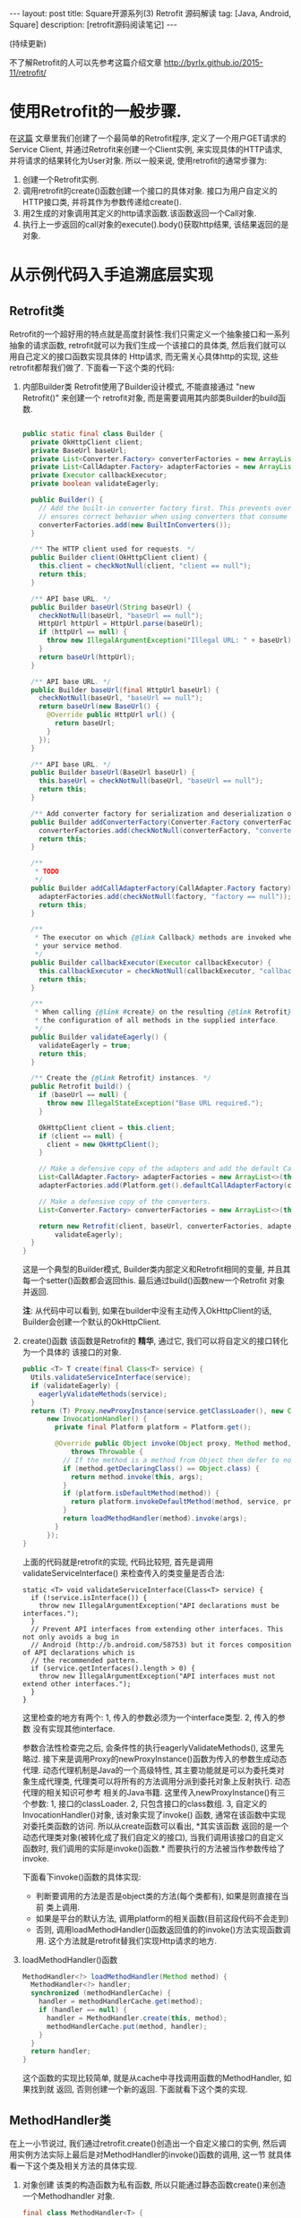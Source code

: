 #+OPTIONS: num:nil
#+OPTIONS: ^:nil
#+OPTIONS: H:nil
#+OPTIONS: toc:nil
#+AUTHOR: Zhengchao Xu
#+EMAIL: xuzhengchaojob@gmail.com

#+BEGIN_HTML
---
layout: post
title: Square开源系列(3) Retrofit 源码解读 
tag: [Java, Android, Square]
description: [retrofit源码阅读笔记]
---
#+END_HTML

(持续更新)

不了解Retrofit的人可以先参考这篇介绍文章 [[http://byrlx.github.io/2015-11/retrofit/]]

* 使用Retrofit的一般步骤.
在[[http://byrlx.github.io/2015-11/retrofit/][这篇]] 文章里我们创建了一个最简单的Retrofit程序, 定义了一个用户GET请求的Service Client, 
并通过Retrofit来创建一个Client实例, 来实现具体的HTTP请求, 并将请求的结果转化为User对象.
所以一般来说, 使用retrofit的通常步骤为:
1. 创建一个Retrofit实例.
2. 调用retrofit的create()函数创建一个接口的具体对象.
   接口为用户自定义的HTTP接口类, 并将其作为参数传递给create().
3. 用2生成的对象调用其定义的http请求函数.该函数返回一个Call对象.
4. 执行上一步返回的call对象的execute().body()获取http结果, 该结果返回的是对象.
* 从示例代码入手追溯底层实现
** Retrofit类
Retrofit的一个超好用的特点就是高度封装性:我们只需定义一个抽象接口和一系列抽象的请求函数, 
retrofit就可以为我们生成一个该接口的具体类, 然后我们就可以用自己定义的接口函数实现具体的
Http请求, 而无需关心具体http的实现, 这些retrofit都帮我们做了. 下面看一下这个类的代码:
1. 内部Builder类
   Retrofit使用了Builder设计模式, 不能直接通过 "new Retrofit()" 来创建一个
   retrofit对象, 而是需要调用其内部类Builder的build函数.
   #+BEGIN_SRC java
   
  public static final class Builder {
    private OkHttpClient client;
    private BaseUrl baseUrl;
    private List<Converter.Factory> converterFactories = new ArrayList<>();
    private List<CallAdapter.Factory> adapterFactories = new ArrayList<>();
    private Executor callbackExecutor;
    private boolean validateEagerly;

    public Builder() {
      // Add the built-in converter factory first. This prevents overriding its behavior but also
      // ensures correct behavior when using converters that consume all types.
      converterFactories.add(new BuiltInConverters());
    }

    /** The HTTP client used for requests. */
    public Builder client(OkHttpClient client) {
      this.client = checkNotNull(client, "client == null");
      return this;
    }

    /** API base URL. */
    public Builder baseUrl(String baseUrl) {
      checkNotNull(baseUrl, "baseUrl == null");
      HttpUrl httpUrl = HttpUrl.parse(baseUrl);
      if (httpUrl == null) {
        throw new IllegalArgumentException("Illegal URL: " + baseUrl);
      }
      return baseUrl(httpUrl);
    }

    /** API base URL. */
    public Builder baseUrl(final HttpUrl baseUrl) {
      checkNotNull(baseUrl, "baseUrl == null");
      return baseUrl(new BaseUrl() {
        @Override public HttpUrl url() {
          return baseUrl;
        }
      });
    }

    /** API base URL. */
    public Builder baseUrl(BaseUrl baseUrl) {
      this.baseUrl = checkNotNull(baseUrl, "baseUrl == null");
      return this;
    }

    /** Add converter factory for serialization and deserialization of objects. */
    public Builder addConverterFactory(Converter.Factory converterFactory) {
      converterFactories.add(checkNotNull(converterFactory, "converterFactory == null"));
      return this;
    }

    /**
     * TODO
     */
    public Builder addCallAdapterFactory(CallAdapter.Factory factory) {
      adapterFactories.add(checkNotNull(factory, "factory == null"));
      return this;
    }

    /**
     * The executor on which {@link Callback} methods are invoked when returning {@link Call} from
     * your service method.
     */
    public Builder callbackExecutor(Executor callbackExecutor) {
      this.callbackExecutor = checkNotNull(callbackExecutor, "callbackExecutor == null");
      return this;
    }

    /**
     * When calling {@link #create} on the resulting {@link Retrofit} instance, eagerly validate
     * the configuration of all methods in the supplied interface.
     */
    public Builder validateEagerly() {
      validateEagerly = true;
      return this;
    }

    /** Create the {@link Retrofit} instances. */
    public Retrofit build() {
      if (baseUrl == null) {
        throw new IllegalStateException("Base URL required.");
      }

      OkHttpClient client = this.client;
      if (client == null) {
        client = new OkHttpClient();
      }

      // Make a defensive copy of the adapters and add the default Call adapter.
      List<CallAdapter.Factory> adapterFactories = new ArrayList<>(this.adapterFactories);
      adapterFactories.add(Platform.get().defaultCallAdapterFactory(callbackExecutor));

      // Make a defensive copy of the converters.
      List<Converter.Factory> converterFactories = new ArrayList<>(this.converterFactories);

      return new Retrofit(client, baseUrl, converterFactories, adapterFactories, callbackExecutor,
          validateEagerly);
    }
  }
   #+END_SRC
   这是一个典型的Builder模式, Builder类内部定义和Retrofit相同的变量, 
   并且其每一个setter()函数都会返回this. 最后通过build()函数new一个Retrofit
   对象并返回.

   *注*: 从代码中可以看到, 如果在builder中没有主动传入OkHttpClient的话,
   Builder会创建一个默认的OkHttpClient.
2. create()函数
   该函数是Retrofit的 *精华*, 通过它, 我们可以将自定义的接口转化为一个具体的
   该接口的对象.
   #+BEGIN_SRC java
  public <T> T create(final Class<T> service) {
    Utils.validateServiceInterface(service);
    if (validateEagerly) {
      eagerlyValidateMethods(service);
    }
    return (T) Proxy.newProxyInstance(service.getClassLoader(), new Class<?>[] { service },
        new InvocationHandler() {
          private final Platform platform = Platform.get();

          @Override public Object invoke(Object proxy, Method method, Object... args)
              throws Throwable {
            // If the method is a method from Object then defer to normal invocation.
            if (method.getDeclaringClass() == Object.class) {
              return method.invoke(this, args);
            }
            if (platform.isDefaultMethod(method)) {
              return platform.invokeDefaultMethod(method, service, proxy, args);
            }
            return loadMethodHandler(method).invoke(args);
          }
        });
  }
   #+END_SRC
   上面的代码就是retrofit的实现, 代码比较短, 首先是调用validateServiceInterface()
   来检查传入的类变量是否合法:
   #+BEGIN_SRC 
  static <T> void validateServiceInterface(Class<T> service) {
    if (!service.isInterface()) {
      throw new IllegalArgumentException("API declarations must be interfaces.");
    }
    // Prevent API interfaces from extending other interfaces. This not only avoids a bug in
    // Android (http://b.android.com/58753) but it forces composition of API declarations which is
    // the recommended pattern.
    if (service.getInterfaces().length > 0) {
      throw new IllegalArgumentException("API interfaces must not extend other interfaces.");
    }
  }   
   #+END_SRC
   这里检查的地方有两个: 1, 传入的参数必须为一个interface类型. 2, 传入的参数
   没有实现其他interface.
   
   参数合法性检查完之后, 会条件性的执行eagerlyValidateMethods(), 这里先略过.
   接下来是调用Proxy的newProxyInstance()函数为传入的参数生成动态代理. 
   动态代理机制是Java的一个高级特性, 其主要功能就是可以为委托类对象生成代理类,
   代理类可以将所有的方法调用分派到委托对象上反射执行. 动态代理的相关知识可参考
   相关的Java书籍. 这里传入newProxyInstance()有三个参数: 1, 接口的classLoader. 2, 
   只包含接口的class数组. 3, 自定义的InvocationHandler()对象, 该对象实现了invoke()
   函数, 通常在该函数中实现对委托类函数的访问. 所以从create函数可以看出, *其实该函数
   返回的是一个动态代理类对象(被转化成了我们自定义的接口), 当我们调用该接口的自定义
   函数时, 我们调用的实际是invoke()函数.* 而要执行的方法被当作参数传给了invoke.

   下面看下invoke()函数的具体实现:
   + 判断要调用的方法是否是object类的方法(每个类都有), 如果是则直接在当前
     类上调用.
   + 如果是平台的默认方法, 调用platform的相关函数(目前这段代码不会走到)
   + 否则, 调用loadMethodHandler()函数返回值的的invoke()方法实现函数调用.
     这个方法就是retrofit替我们实现Http请求的地方.
3. loadMethodHandler()函数
   #+BEGIN_SRC java 
  MethodHandler<?> loadMethodHandler(Method method) {
    MethodHandler<?> handler;
    synchronized (methodHandlerCache) {
      handler = methodHandlerCache.get(method);
      if (handler == null) {
        handler = MethodHandler.create(this, method);
        methodHandlerCache.put(method, handler);
      }
    }
    return handler;
  }   
   #+END_SRC
   这个函数的实现比较简单, 就是从cache中寻找调用函数的MethodHandler, 如果找到就
   返回, 否则创建一个新的返回. 下面就看下这个类的实现.
** MethodHandler类
在上一小节说过, 我们通过retrofit.create()创造出一个自定义接口的实例,
然后调用实例方法实际上最后是对MethodHandler的invoke()函数的调用, 这一节
就具体看一下这个类及相关方法的具体实现.
1. 对象创建
   该类的构造函数为私有函数, 所以只能通过静态函数create()来创造一个Methodhandler
   对象.
   #+BEGIN_SRC java
final class MethodHandler<T> {
  @SuppressWarnings("unchecked")
  static MethodHandler<?> create(Retrofit retrofit, Method method) {
    CallAdapter<Object> callAdapter = (CallAdapter<Object>) createCallAdapter(method, retrofit);
    Type responseType = callAdapter.responseType();
    Converter<ResponseBody, Object> responseConverter =
        (Converter<ResponseBody, Object>) createResponseConverter(method, retrofit, responseType);
    RequestFactory requestFactory = RequestFactoryParser.parse(method, responseType, retrofit);
    return new MethodHandler<>(retrofit, requestFactory, callAdapter, responseConverter);
  }
  ...
   #+END_SRC
   该函数首先基于mothod和retrofit创建一个CallAdapter的对象, 然后基于该对象
   创建一个Converter对象, 接着生成一个RequestFactory对象, 然后把这些对象作为
   参数传递给构造函数生成一个MethodHandler实例.
2. 创建CallAdapter实例
   #+BEGIN_SRC java
  private static CallAdapter<?> createCallAdapter(Method method, Retrofit retrofit) {
    Type returnType = method.getGenericReturnType();
    if (Utils.hasUnresolvableType(returnType)) {
      throw Utils.methodError(method,
          "Method return type must not include a type variable or wildcard: %s", returnType);
    }
    if (returnType == void.class) {
      throw Utils.methodError(method, "Service methods cannot return void.");
    }
    Annotation[] annotations = method.getAnnotations();
    try {
      return retrofit.callAdapter(returnType, annotations);
    } catch (RuntimeException e) { // Wide exception range because factories are user code.
      throw Utils.methodError(e, method, "Unable to create call adapter for %s", returnType);
    }
  }   
   #+END_SRC
   首先调用method的getGenericReturnType()获取该函数的返回类型, 如果该类型不能
   被解析或为void, 报错. 然后通过getAnnotations()函数获取我们在定义函数时使用的注解(GET/POST..)
   最后基于返回值和注解调用retrofit的callAdapter()生成对象.
   #+BEGIN_SRC java
 //retrofit.java
 public CallAdapter<?> callAdapter(Type returnType, Annotation[] annotations) {
    return nextCallAdapter(null, returnType, annotations);
  }

  /**
   * Returns the {@link CallAdapter} for {@code returnType} from the available {@linkplain
   * #callAdapterFactories() factories} except {@code skipPast}.
   */
  public CallAdapter<?> nextCallAdapter(CallAdapter.Factory skipPast, Type returnType,
      Annotation[] annotations) {
    checkNotNull(returnType, "returnType == null");
    checkNotNull(annotations, "annotations == null");

    int start = adapterFactories.indexOf(skipPast) + 1;
    for (int i = start, count = adapterFactories.size(); i < count; i++) {
      CallAdapter<?> adapter = adapterFactories.get(i).get(returnType, annotations, this);
      if (adapter != null) {
        return adapter;
      }
    }

     ....
  }
   
   #+END_SRC
   callAdapter函数就是从retrofit的adapterFactories变量中找到与该函数和返回值相关的
   adapter, 如果找不到则报错. 从前面Retrofit的builder代码可以看到, 如果用户没用显示声明
   Adapter的话, 默认会创建一个defaultAdapterFactory的实例加入到adapterFactories中.
3. invoke()函数
   invoke()函数是MethodHandler/对象/的唯一函数, 该函数实际是调用了callAdapter.adapt()
   函数, 该函数的参数为一个OkHttpCall对象, 从这里就可以看成该函数是Http请求的
   实际函数, 后面在看CallAdapter代码会再详细介绍其功能.
   #+BEGIN_SRC java
  Object invoke(Object... args) {
    return callAdapter.adapt(new OkHttpCall<>(retrofit, requestFactory, responseConverter, args));
  }   
   #+END_SRC

** CallAdapter和DefaultCallAdapter
前面的小节讲过, 当我们在程序中定义了一个retrofit接口, 然后通过retrofit.create()
生成一个实例, 并调用该实例的函数时, 会得到一个Call类型的返回值(因此用户自定义的
接口中的函数返回值应该都为Call类型). 对实例函数的调用最终是调用到了retrofit的
callAdapter的adapt()函数. 这个函数(返回Call)是在DefaultCallAdapter中实现的.
1. DefaultCallAdapter
   #+BEGIN_SRC java
final class DefaultCallAdapter implements CallAdapter<Call<?>> {
  static final Factory FACTORY = new Factory() {
    @Override
    public CallAdapter<?> get(Type returnType, Annotation[] annotations, Retrofit retrofit) {
      if (Utils.getRawType(returnType) != Call.class) {
        return null;
      }
      Type responseType = Utils.getCallResponseType(returnType);
      return new DefaultCallAdapter(responseType);
    }
  };

  private final Type responseType;

  DefaultCallAdapter(Type responseType) {
    this.responseType = responseType;
  }

  @Override public Type responseType() {
    return responseType;
  }

  @Override public <R> Call<R> adapt(Call<R> call) {
    return call;
  }
}   
   #+END_SRC
   可以看到该函数返回了一个Call类型的结果, 跟我们在例子中定义的一样.
   
2. CallAdapter
   该类是DefaultCallAdapter的父类, 
   #+BEGIN_SRC java
public interface CallAdapter<T> {
  Type responseType();

  <R> T adapt(Call<R> call);

  interface Factory {
    CallAdapter<?> get(Type returnType, Annotation[] annotations, Retrofit retrofit);
  }
}   
   #+END_SRC
** Call和OkHttpCall
在MethodHandler一节可以看到invoke中调用adapt()函数时传入了一个OkHttpCall类型, 
所以实例中用户调用自定义函数返回的也是一个OkHttpCall类型的结果.

1. Call接口定义
   #+BEGIN_SRC java
   /**
 * An invocation of a Retrofit method that sends a request to a webserver and returns a response.
 * Each call yields its own HTTP request and response pair. Use {@link #clone} to make multiple
 * calls with the same parameters to the same webserver; this may be used to implement polling or
 * to retry a failed call.
 *
 * <p>Calls may be executed synchronously with {@link #execute}, or asynchronously with {@link
 * #enqueue}. In either case the call can be canceled at any time with {@link #cancel}. A call that
 * is busy writing its request or reading its response may receive a {@link IOException}; this is
 * working as designed.
 */
public interface Call<T> extends Cloneable {
  Response<T> execute() throws IOException;
  void enqueue(Callback<T> callback);
  void cancel();
  Call<T> clone();
}
   #+END_SRC
   Call是retrofit定义的一个接口规范, 该类主要用于进行Http请求.
   代码注释阐明了该接口的几个功能和约束:
   + 使用execute()进行同步调用.
   + 使用enqueue()进行异步调用.
   + 无论同步还是异步, 都可以在任何时候使用cancel取消.
   + 使用clone()进行一个功能的多次请求.(例如失败后的轮询).
2. OkHttpCall     
   OkHttpCall是基于OkHttp的Call接口的一个实现, 可以通过这个类看一下具体它是怎样
   遵循Call接口的规范的. 下面是其几个主要函数的实现:
   + execute()
     #+BEGIN_SRC java
  public Response<T> execute() throws IOException {
    synchronized (this) {
      if (executed) throw new IllegalStateException("Already executed");
      executed = true;
    }

    com.squareup.okhttp.Call rawCall = createRawCall();
    if (canceled) {
      rawCall.cancel();
    }
    this.rawCall = rawCall;

    return parseResponse(rawCall.execute());
  }     
     #+END_SRC
     前面讲过该函数是Call的同步请求函数, 直接返回请求结果. 从代码中可以看出.
     由于executed变量被设为true后其值一直不变, 所以execute的"请求"代码只会
     执行一次. 该函数使用了OkHttp的Call类来执行具体的执行动作. 最后调用
     parseResponse()处理请求结果.
   + enqueue()
     异步请求函数, 需要向该函数传递一个Callback类型的参数.Callback是一个
     接口, 提供了两个函数onResponse()表示成功, onFailure()表示失败.
     在Android中,这两个函数需要在UI线程中执行.
     #+BEGIN_SRC java
public interface Callback<T> {
  /** Successful HTTP response. */
  void onResponse(Response<T> response, Retrofit retrofit);

  /** Invoked when a network or unexpected exception occurred during the HTTP request. */
  void onFailure(Throwable t);
}
     #+END_SRC
     在enqueue()中创建了一个com.squareup.okhttp.Call实例,
     http请求动作实际是有这个实例的enqueue()函数来执行的.
     #+BEGIN_SRC java
@Override public void enqueue(final Callback<T> callback) {
    synchronized (this) {
      if (executed) throw new IllegalStateException("Already executed");
      executed = true;
    }

    com.squareup.okhttp.Call rawCall;
    try {
      rawCall = createRawCall();
    } catch (Throwable t) {
      callback.onFailure(t);
      return;
    }
    if (canceled) {
      rawCall.cancel();
    }
    this.rawCall = rawCall;

    rawCall.enqueue(new com.squareup.okhttp.Callback() {
      private void callFailure(Throwable e) {
        try {
          callback.onFailure(e);
        } catch (Throwable t) {
          t.printStackTrace();
        }
      }

      private void callSuccess(Response<T> response) {
        try {
          callback.onResponse(response, retrofit);
        } catch (Throwable t) {
          t.printStackTrace();
        }
      }

      @Override public void onFailure(Request request, IOException e) {
        callFailure(e);
      }

      @Override public void onResponse(com.squareup.okhttp.Response rawResponse) {
        Response<T> response;
        try {
          response = parseResponse(rawResponse);
        } catch (Throwable e) {
          callFailure(e);
          return;
        }
        callSuccess(response);
      }
    });
} 
     #+END_SRC
   + cancel() 
     取消请求, 实际是调用com.squareup.okhttp.Call的cancel()函数.
   + clone()
     由于一个对象只能执行一次请求, 所以同一请求的多次执行, 需要通过clone()来
     复制, 该函数实际上是创建了一个新的OkHttpCall对象.
